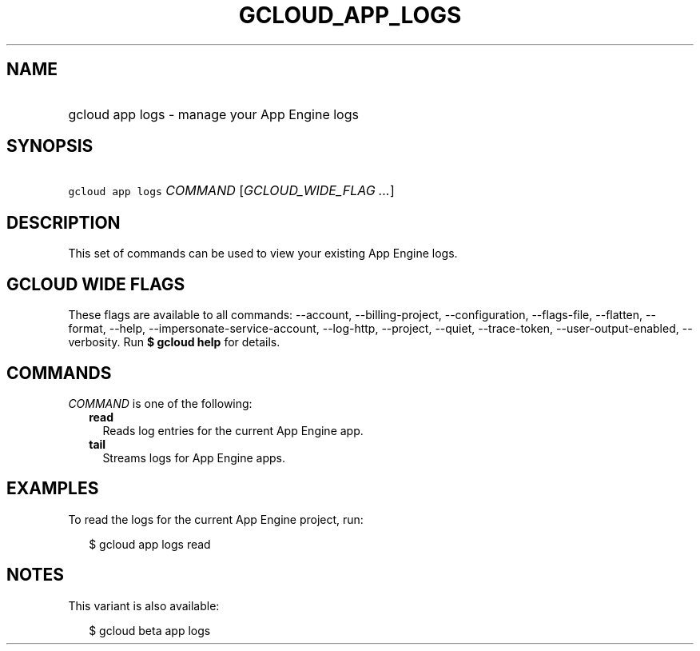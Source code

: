 
.TH "GCLOUD_APP_LOGS" 1



.SH "NAME"
.HP
gcloud app logs \- manage your App Engine logs



.SH "SYNOPSIS"
.HP
\f5gcloud app logs\fR \fICOMMAND\fR [\fIGCLOUD_WIDE_FLAG\ ...\fR]



.SH "DESCRIPTION"

This set of commands can be used to view your existing App Engine logs.



.SH "GCLOUD WIDE FLAGS"

These flags are available to all commands: \-\-account, \-\-billing\-project,
\-\-configuration, \-\-flags\-file, \-\-flatten, \-\-format, \-\-help,
\-\-impersonate\-service\-account, \-\-log\-http, \-\-project, \-\-quiet,
\-\-trace\-token, \-\-user\-output\-enabled, \-\-verbosity. Run \fB$ gcloud
help\fR for details.



.SH "COMMANDS"

\f5\fICOMMAND\fR\fR is one of the following:

.RS 2m
.TP 2m
\fBread\fR
Reads log entries for the current App Engine app.

.TP 2m
\fBtail\fR
Streams logs for App Engine apps.


.RE
.sp

.SH "EXAMPLES"

To read the logs for the current App Engine project, run:

.RS 2m
$ gcloud app logs read
.RE



.SH "NOTES"

This variant is also available:

.RS 2m
$ gcloud beta app logs
.RE

